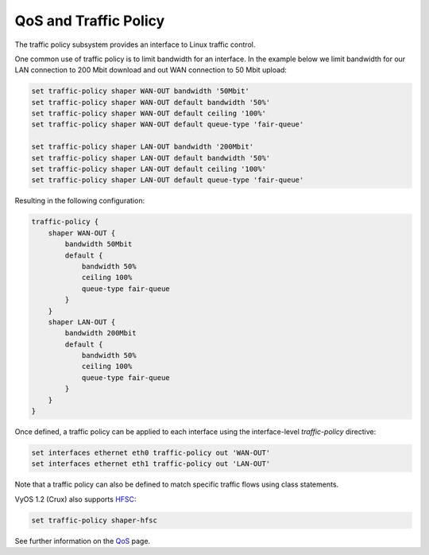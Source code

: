 QoS and Traffic Policy
======================

The traffic policy subsystem provides an interface to Linux traffic control.

One common use of traffic policy is to limit bandwidth for an interface. In
the example below we limit bandwidth for our LAN connection to 200 Mbit
download and out WAN connection to 50 Mbit upload:

.. code-block:: sh

  set traffic-policy shaper WAN-OUT bandwidth '50Mbit'
  set traffic-policy shaper WAN-OUT default bandwidth '50%'
  set traffic-policy shaper WAN-OUT default ceiling '100%'
  set traffic-policy shaper WAN-OUT default queue-type 'fair-queue'

  set traffic-policy shaper LAN-OUT bandwidth '200Mbit'
  set traffic-policy shaper LAN-OUT default bandwidth '50%'
  set traffic-policy shaper LAN-OUT default ceiling '100%'
  set traffic-policy shaper LAN-OUT default queue-type 'fair-queue'

Resulting in the following configuration:

.. code-block:: sh

  traffic-policy {
      shaper WAN-OUT {
          bandwidth 50Mbit
          default {
              bandwidth 50%
              ceiling 100%
              queue-type fair-queue
          }
      }
      shaper LAN-OUT {
          bandwidth 200Mbit
          default {
              bandwidth 50%
              ceiling 100%
              queue-type fair-queue
          }
      }
  }

Once defined, a traffic policy can be applied to each interface using the
interface-level `traffic-policy` directive:

.. code-block:: sh

  set interfaces ethernet eth0 traffic-policy out 'WAN-OUT'
  set interfaces ethernet eth1 traffic-policy out 'LAN-OUT'

Note that a traffic policy can also be defined to match specific traffic flows
using class statements.

VyOS 1.2 (Crux) also supports HFSC_:

.. code-block:: sh

 set traffic-policy shaper-hfsc

See further information on the QoS_ page.

.. _HFSC: https://en.wikipedia.org/wiki/Hierarchical_fair-service_curve
.. _QoS: https://wiki.vyos.net/wiki/QoS
